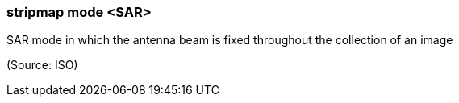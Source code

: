 === stripmap mode <SAR>

SAR mode in which the antenna beam is fixed throughout the collection of an image

(Source: ISO)

